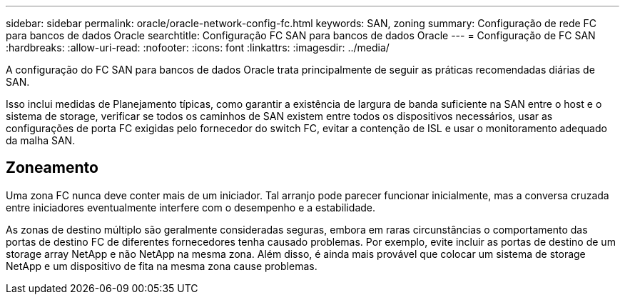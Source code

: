 ---
sidebar: sidebar 
permalink: oracle/oracle-network-config-fc.html 
keywords: SAN, zoning 
summary: Configuração de rede FC para bancos de dados Oracle 
searchtitle: Configuração FC SAN para bancos de dados Oracle 
---
= Configuração de FC SAN
:hardbreaks:
:allow-uri-read: 
:nofooter: 
:icons: font
:linkattrs: 
:imagesdir: ../media/


[role="lead"]
A configuração do FC SAN para bancos de dados Oracle trata principalmente de seguir as práticas recomendadas diárias de SAN.

Isso inclui medidas de Planejamento típicas, como garantir a existência de largura de banda suficiente na SAN entre o host e o sistema de storage, verificar se todos os caminhos de SAN existem entre todos os dispositivos necessários, usar as configurações de porta FC exigidas pelo fornecedor do switch FC, evitar a contenção de ISL e usar o monitoramento adequado da malha SAN.



== Zoneamento

Uma zona FC nunca deve conter mais de um iniciador. Tal arranjo pode parecer funcionar inicialmente, mas a conversa cruzada entre iniciadores eventualmente interfere com o desempenho e a estabilidade.

As zonas de destino múltiplo são geralmente consideradas seguras, embora em raras circunstâncias o comportamento das portas de destino FC de diferentes fornecedores tenha causado problemas. Por exemplo, evite incluir as portas de destino de um storage array NetApp e não NetApp na mesma zona. Além disso, é ainda mais provável que colocar um sistema de storage NetApp e um dispositivo de fita na mesma zona cause problemas.
